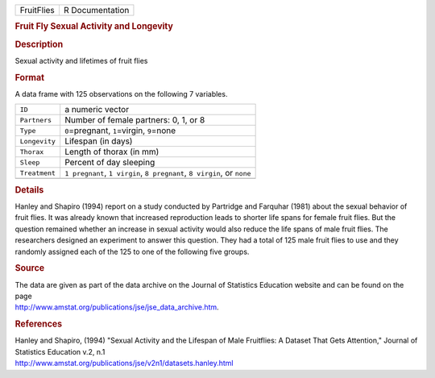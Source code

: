 .. container::

   .. container::

      ========== ===============
      FruitFlies R Documentation
      ========== ===============

      .. rubric:: Fruit Fly Sexual Activity and Longevity
         :name: fruit-fly-sexual-activity-and-longevity

      .. rubric:: Description
         :name: description

      Sexual activity and lifetimes of fruit flies

      .. rubric:: Format
         :name: format

      A data frame with 125 observations on the following 7 variables.

      +---------------+-----------------------------------------------------+
      | ``ID``        | a numeric vector                                    |
      +---------------+-----------------------------------------------------+
      | ``Partners``  | Number of female partners: 0, 1, or 8               |
      +---------------+-----------------------------------------------------+
      | ``Type``      | ``0``\ =pregnant, ``1``\ =virgin, ``9``\ =none      |
      +---------------+-----------------------------------------------------+
      | ``Longevity`` | Lifespan (in days)                                  |
      +---------------+-----------------------------------------------------+
      | ``Thorax``    | Length of thorax (in mm)                            |
      +---------------+-----------------------------------------------------+
      | ``Sleep``     | Percent of day sleeping                             |
      +---------------+-----------------------------------------------------+
      | ``Treatment`` | ``1 pregnant``, ``1 virgin``, ``8 pregnant``,       |
      |               | ``8 virgin``, or ``none``                           |
      +---------------+-----------------------------------------------------+
      |               |                                                     |
      +---------------+-----------------------------------------------------+

      .. rubric:: Details
         :name: details

      Hanley and Shapiro (1994) report on a study conducted by Partridge
      and Farquhar (1981) about the sexual behavior of fruit flies. It
      was already known that increased reproduction leads to shorter
      life spans for female fruit flies. But the question remained
      whether an increase in sexual activity would also reduce the life
      spans of male fruit flies. The researchers designed an experiment
      to answer this question. They had a total of 125 male fruit flies
      to use and they randomly assigned each of the 125 to one of the
      following five groups.

      .. rubric:: Source
         :name: source

      | The data are given as part of the data archive on the Journal of
        Statistics Education website and can be found on the page
      | http://www.amstat.org/publications/jse/jse_data_archive.htm.

      .. rubric:: References
         :name: references

      | Hanley and Shapiro, (1994) "Sexual Activity and the Lifespan of
        Male Fruitflies: A Dataset That Gets Attention," Journal of
        Statistics Education v.2, n.1
      | http://www.amstat.org/publications/jse/v2n1/datasets.hanley.html
